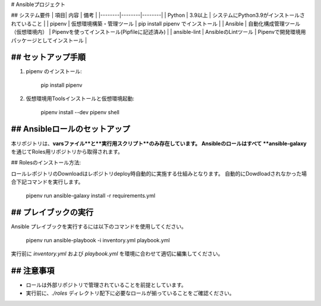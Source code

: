 # Ansibleプロジェクト

## システム要件
| 項目| 内容 | 備考 |
|--------|--------|--------|
| Python | 3.9以上 | システムにPython3.9がインストールされていること |
| pipenv | 仮想環境構築・管理ツール | pip install pipenv でインストール |
| Ansible | 自動化構成管理ツール（仮想環境内） | Pipenvを使ってインストール(Pipfileに記述済み) |
| ansible-lint | AnsibleのLintツール | Pipenvで開発環境用パッケージとしてインストール |

## セットアップ手順
-------------------
1. pipenv のインストール:

      pip install pipenv

2. 仮想環境用Toolsインストールと仮想環境起動:

      pipenv install --dev
      pipenv shell

## Ansibleロールのセットアップ
-------------------
本リポジトリは、**varsファイル**と**実行用スクリプト**のみ存在しています。  
Ansibleのロールはすべて **ansible-galaxy** を通じてRoles用リポジトリから取得されます。

## Rolesのインストール方法:

ロールレポジトリのDownloadはレポジトリdeploy時自動的に実施する仕組みとなります。
自動的にDowdloadされなかった場合下記コマンドを実行します。

      pipenv run ansible-galaxy install -r requirements.yml

## プレイブックの実行
------------------
Ansible プレイブックを実行するには以下のコマンドを使用してください。

      pipenv run ansible-playbook -i inventory.yml playbook.yml

実行前に `inventory.yml` および `playbook.yml` を環境に合わせて適切に編集してください。

## 注意事項
------------------
- ロールは外部リポジトリで管理されていることを前提としています。
- 実行前に、`./roles` ディレクトリ配下に必要なロールが揃っていることをご確認ください。